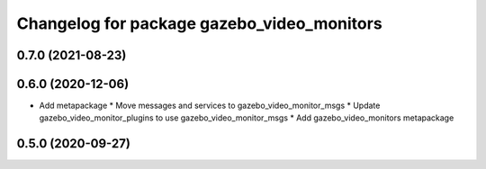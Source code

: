 ^^^^^^^^^^^^^^^^^^^^^^^^^^^^^^^^^^^^^^^^^^^
Changelog for package gazebo_video_monitors
^^^^^^^^^^^^^^^^^^^^^^^^^^^^^^^^^^^^^^^^^^^

0.7.0 (2021-08-23)
------------------

0.6.0 (2020-12-06)
------------------
* Add metapackage
  * Move messages and services to gazebo_video_monitor_msgs
  * Update gazebo_video_monitor_plugins to use gazebo_video_monitor_msgs
  * Add gazebo_video_monitors metapackage

0.5.0 (2020-09-27)
------------------
